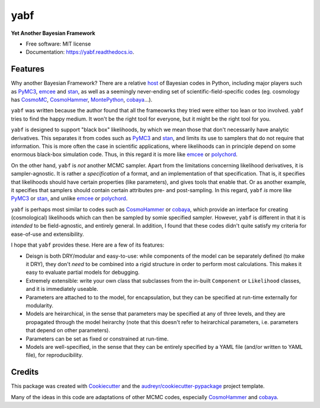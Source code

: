 ====
yabf
====


.. image:: https://img.shields.io/pypi/v/yabf.svg
    :target: https://pypi.python.org/pypi/yabf

.. image:: https://codecov.io/gh/steven-murray/yabf/branch/master/graph/badge.svg?token=fuxNCeAtof
  :target: https://codecov.io/gh/steven-murray/yabf

.. image:: https://readthedocs.org/projects/yabf/badge/?version=latest
    :target: https://yabf.readthedocs.io/en/latest/?badge=latest
    :alt: Documentation Status

.. image:: https://results.pre-commit.ci/badge/github/steven-murray/yabf/dev.svg
    :target: https://results.pre-commit.ci/latest/github/steven-murray/yabf/dev
    :alt: pre-commit.ci status



**Yet Another Bayesian Framework**


* Free software: MIT license
* Documentation: https://yabf.readthedocs.io.


Features
--------

Why another Bayesian Framework? There are a relative host_ of Bayesian codes in
Python, including major players such as PyMC3_, emcee_ and stan_, as well as a
seemingly never-ending set of scientific-field-specific codes (eg. cosmology
has CosmoMC_, CosmoHammer_, MontePython_, cobaya_...).

``yabf`` was written because the author found that all the frameowrks they tried
were either too lean or too involved. ``yabf`` tries to find the happy medium.
It won't be the right tool for everyone, but it might be the right tool for you.

``yabf`` is designed to support "black box" likelihoods, by which we mean those
that don't necessarily have analytic derivatives. This separates it from codes
such as PyMC3_ and stan_, and limits its use to samplers that do not require
that information. This is more often the case in scientific applications, where
likelihoods can in principle depend on some enormous black-box simulation code.
Thus, in this regard it is more like emcee_ or polychord_.

On the other hand, ``yabf`` is *not* another MCMC sampler. Apart from the
limitations concerning likelihood derivatives, it is sampler-agnostic. It is
rather a *specification* of a format, and an implementation of that specification.
That is, it specifies that likelihoods should have certain properties (like
parameters), and gives tools that enable that. Or as another example, it
specifies that samplers should contain certain attributes pre- and post-sampling.
In this regard, ``yabf`` *is* more like PyMC3_ or stan_, and unlike emcee_ or
polychord_.

``yabf`` is perhaps most similar to codes such as CosmoHammer_ or cobaya_,
which provide an interface for creating (cosmological) likelihoods which can
then be sampled by somie specified sampler. However, ``yabf`` is different in
that it is *intended* to be field-agnostic, and entirely general. In addition,
I found that these codes didn't quite satisfy my criteria for ease-of-use
and extensibility.

I hope that ``yabf`` provides these. Here are a few of its features:

* Deisgn is both DRY/modular and easy-to-use: while components of the model can
  be separately defined (to make it DRY), they don't *need* to be combined into
  a rigid structure in order to perform most calculations. This makes it easy
  to evaluate partial models for debugging.
* Extremely extensible: write your own class that subclasses from the in-built
  ``Component`` or ``Likelihood`` classes, and it is immediately useable.
* Parameters are attached to to the model, for encapsulation, but they can be
  specified at run-time externally for modularity.
* Models are heirarchical, in the sense that parameters may be specified at
  any of three levels, and they are propagated through the model heirarchy (note
  that this doesn't refer to heirarchical parameters, i.e. parameters that
  depend on other parameters).
* Parameters can be set as fixed or constrained at run-time.
* Models are well-specified, in the sense that they can be entirely specified
  by a YAML file (and/or written to YAML file), for reproducibility.

Credits
-------

This package was created with Cookiecutter_ and the
`audreyr/cookiecutter-pypackage`_ project template.

Many of the ideas in this code are adaptations of other MCMC codes, especially
CosmoHammer_ and cobaya_.

.. _Cookiecutter: https://github.com/audreyr/cookiecutter
.. _`audreyr/cookiecutter-pypackage`: https://github.com/audreyr/cookiecutter-pypackage
.. _host: https://github.com/Gabriel-p/pythonMCMC
.. _PyMC3: https://docs.pymc.io/
.. _emcee: https://emcee.readthedocs.io/en/latest/tutorials/quickstart/
.. _stan: https://pystan.readthedocs.io/en/latest/
.. _CosmoMC: https://cosmologist.info/cosmomc/
.. _CosmoHammer: https://github.com/cosmo-ethz/CosmoHammer
.. _MontePython: http://baudren.github.io/montepython.html
.. _cobaya: https://cobaya.readthedocs.io/en/latest/
.. _polychord: https://github.com/PolyChord/PolyChordLite
